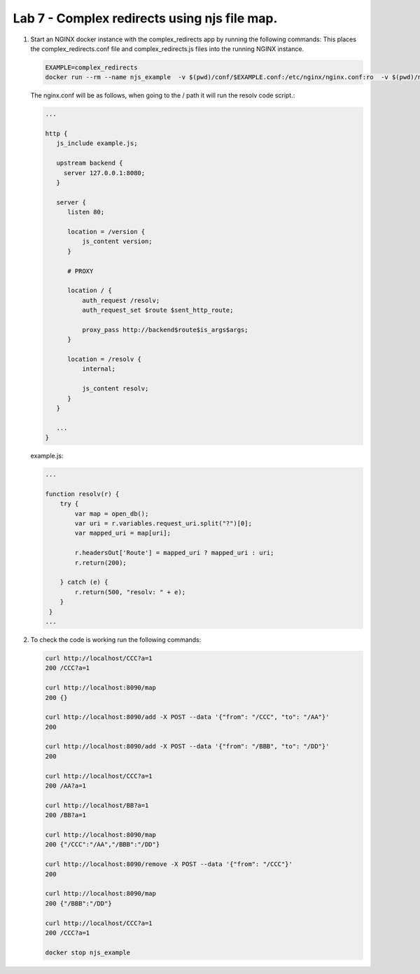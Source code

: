 Lab 7 - Complex redirects using njs file map.
=============================================

#. Start an NGINX docker instance with the complex_redirects app by running the following commands:  This places the complex_redirects.conf file and complex_redirects.js files into the running NGINX instance.


   .. code-block:: shell

     EXAMPLE=complex_redirects
     docker run --rm --name njs_example  -v $(pwd)/conf/$EXAMPLE.conf:/etc/nginx/nginx.conf:ro  -v $(pwd)/njs/$EXAMPLE.js:/etc/nginx/example.js:ro -p 80:80 -p 8090:8090 -d nginx

   The nginx.conf will be as follows, when going to the / path it will run the resolv code script.:

   .. code-block:: nginx

      ...

      http {
         js_include example.js;

         upstream backend {
           server 127.0.0.1:8080;
         }

         server {
            listen 80;

            location = /version {
                js_content version;
            }

            # PROXY

            location / {
                auth_request /resolv;
                auth_request_set $route $sent_http_route;

                proxy_pass http://backend$route$is_args$args;
            }

            location = /resolv {
                internal;

                js_content resolv;
            }
         }

         ...
      }

   example.js:

   .. code-block:: js

       ...

       function resolv(r) {
           try {
               var map = open_db();
               var uri = r.variables.request_uri.split("?")[0];
               var mapped_uri = map[uri];

               r.headersOut['Route'] = mapped_uri ? mapped_uri : uri;
               r.return(200);

           } catch (e) {
               r.return(500, "resolv: " + e);
           }
        }
       ...

#. To check the code is working run the following commands:

   .. code-block:: shell

     curl http://localhost/CCC?a=1
     200 /CCC?a=1

     curl http://localhost:8090/map
     200 {}

     curl http://localhost:8090/add -X POST --data '{"from": "/CCC", "to": "/AA"}'
     200

     curl http://localhost:8090/add -X POST --data '{"from": "/BBB", "to": "/DD"}'
     200

     curl http://localhost/CCC?a=1
     200 /AA?a=1

     curl http://localhost/BB?a=1
     200 /BB?a=1

     curl http://localhost:8090/map
     200 {"/CCC":"/AA","/BBB":"/DD"}

     curl http://localhost:8090/remove -X POST --data '{"from": "/CCC"}'
     200

     curl http://localhost:8090/map
     200 {"/BBB":"/DD"}

     curl http://localhost/CCC?a=1
     200 /CCC?a=1

     docker stop njs_example

